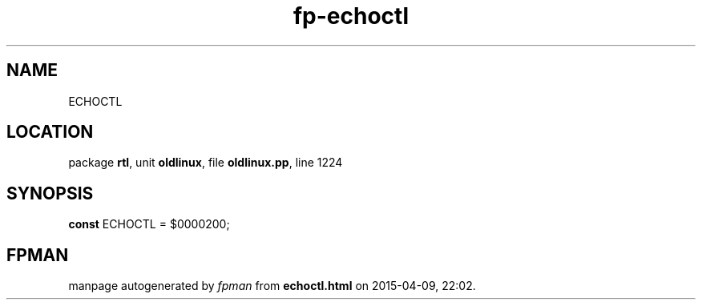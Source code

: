 .\" file autogenerated by fpman
.TH "fp-echoctl" 3 "2014-03-14" "fpman" "Free Pascal Programmer's Manual"
.SH NAME
ECHOCTL
.SH LOCATION
package \fBrtl\fR, unit \fBoldlinux\fR, file \fBoldlinux.pp\fR, line 1224
.SH SYNOPSIS
\fBconst\fR ECHOCTL = $0000200;

.SH FPMAN
manpage autogenerated by \fIfpman\fR from \fBechoctl.html\fR on 2015-04-09, 22:02.

